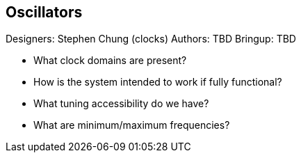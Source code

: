 == Oscillators

Designers: Stephen Chung (clocks)
Authors: TBD
Bringup: TBD

- What clock domains are present?
- How is the system intended to work if fully functional?
- What tuning accessibility do we have? 
- What are minimum/maximum frequencies?
